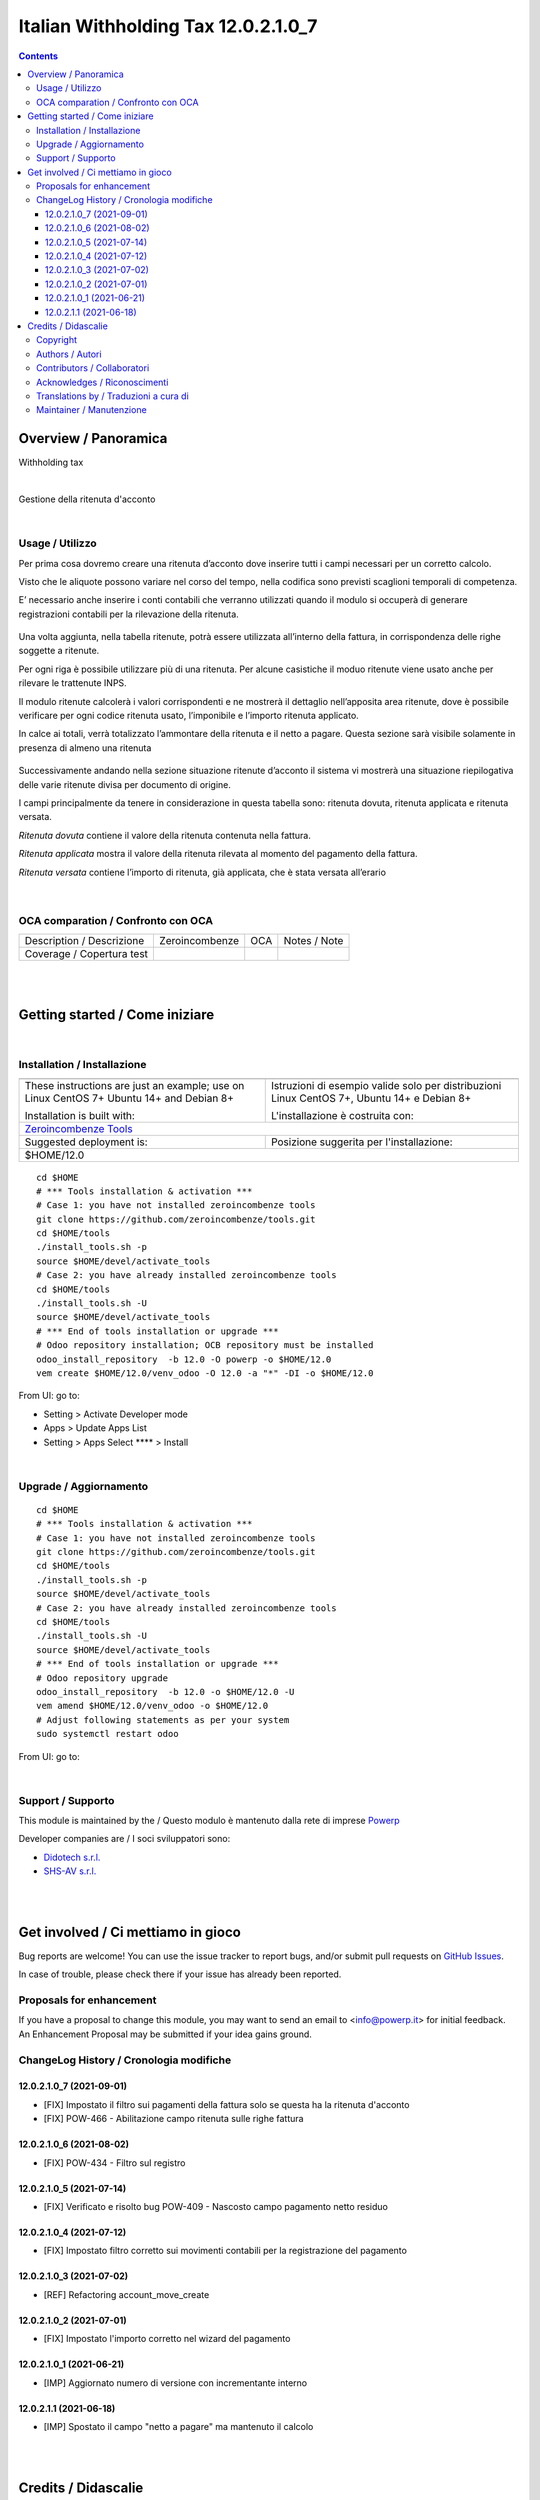 
===========================================
|icon| Italian Withholding Tax 12.0.2.1.0_7
===========================================


.. |icon| image:: https://raw.githubusercontent.com/PowERP-cloud//12.0//static/description/icon.png

|Maturity| |Build Status| |license opl|


.. contents::



Overview / Panoramica
=====================

|en| Withholding tax


|

|it| Gestione della ritenuta d'acconto


|

Usage / Utilizzo
----------------

Per prima cosa dovremo creare una ritenuta d’acconto dove inserire tutti i campi necessari per un corretto calcolo.

Visto che le aliquote possono variare nel corso del tempo, nella codifica sono previsti scaglioni temporali di competenza.

E’ necessario anche inserire i conti contabili che verranno utilizzati quando il modulo si occuperà di generare registrazioni contabili per la rilevazione della ritenuta.

.. figure:: static/img/ritenuta-acconto-odoo-codifica-768x457.png
   :alt: Withholding tax
   :width: 600 px

Una volta aggiunta, nella tabella ritenute, potrà essere utilizzata all’interno della fattura, in corrispondenza delle righe soggette a ritenute.

Per ogni riga è possibile utilizzare più di una ritenuta. Per alcune casistiche il moduo ritenute viene usato anche per rilevare le trattenute INPS.

Il modulo ritenute calcolerà i valori corrispondenti e ne mostrerà il dettaglio nell’apposita area ritenute, dove è possibile verificare per ogni codice ritenuta usato, l’imponibile e l’importo ritenuta applicato.

In calce ai totali, verrà totalizzato l’ammontare della ritenuta e il netto a pagare. Questa sezione sarà visibile solamente in presenza di almeno una ritenuta

.. figure:: static/img/fattura-fornitore-768x517.png
   :alt: Supplier invoice
   :width: 600 px

Successivamente andando nella sezione situazione ritenute d’acconto il sistema vi mostrerà una situazione riepilogativa delle varie ritenute divisa per documento di origine.

I campi principalmente da tenere in considerazione in questa tabella sono: ritenuta dovuta, ritenuta applicata e ritenuta versata.

*Ritenuta dovuta* contiene il valore della ritenuta contenuta nella fattura.

*Ritenuta applicata* mostra il valore della ritenuta rilevata al momento del pagamento della fattura.

*Ritenuta versata* contiene l’importo di ritenuta, già applicata, che è stata versata all’erario

.. figure:: static/img/foto-3-1-1024x505.png
   :alt: WT statement
   :width: 600 px


|

OCA comparation / Confronto con OCA
-----------------------------------


+-----------------------------------------------------------------+-------------------+----------------+--------------------------------+
| Description / Descrizione                                       | Zeroincombenze    | OCA            | Notes / Note                   |
+-----------------------------------------------------------------+-------------------+----------------+--------------------------------+
| Coverage / Copertura test                                       |  |Codecov Status| | |OCA Codecov|  |                                |
+-----------------------------------------------------------------+-------------------+----------------+--------------------------------+


|
|

Getting started / Come iniziare
===============================

|Try Me|


|

Installation / Installazione
----------------------------


+---------------------------------+------------------------------------------+
| |en|                            | |it|                                     |
+---------------------------------+------------------------------------------+
| These instructions are just an  | Istruzioni di esempio valide solo per    |
| example; use on Linux CentOS 7+ | distribuzioni Linux CentOS 7+,           |
| Ubuntu 14+ and Debian 8+        | Ubuntu 14+ e Debian 8+                   |
|                                 |                                          |
| Installation is built with:     | L'installazione è costruita con:         |
+---------------------------------+------------------------------------------+
| `Zeroincombenze Tools <https://zeroincombenze-tools.readthedocs.io/>`__    |
+---------------------------------+------------------------------------------+
| Suggested deployment is:        | Posizione suggerita per l'installazione: |
+---------------------------------+------------------------------------------+
| $HOME/12.0                                                                 |
+----------------------------------------------------------------------------+

::

    cd $HOME
    # *** Tools installation & activation ***
    # Case 1: you have not installed zeroincombenze tools
    git clone https://github.com/zeroincombenze/tools.git
    cd $HOME/tools
    ./install_tools.sh -p
    source $HOME/devel/activate_tools
    # Case 2: you have already installed zeroincombenze tools
    cd $HOME/tools
    ./install_tools.sh -U
    source $HOME/devel/activate_tools
    # *** End of tools installation or upgrade ***
    # Odoo repository installation; OCB repository must be installed
    odoo_install_repository  -b 12.0 -O powerp -o $HOME/12.0
    vem create $HOME/12.0/venv_odoo -O 12.0 -a "*" -DI -o $HOME/12.0

From UI: go to:

* |menu| Setting > Activate Developer mode 
* |menu| Apps > Update Apps List
* |menu| Setting > Apps |right_do| Select **** > Install


|

Upgrade / Aggiornamento
-----------------------


::

    cd $HOME
    # *** Tools installation & activation ***
    # Case 1: you have not installed zeroincombenze tools
    git clone https://github.com/zeroincombenze/tools.git
    cd $HOME/tools
    ./install_tools.sh -p
    source $HOME/devel/activate_tools
    # Case 2: you have already installed zeroincombenze tools
    cd $HOME/tools
    ./install_tools.sh -U
    source $HOME/devel/activate_tools
    # *** End of tools installation or upgrade ***
    # Odoo repository upgrade
    odoo_install_repository  -b 12.0 -o $HOME/12.0 -U
    vem amend $HOME/12.0/venv_odoo -o $HOME/12.0
    # Adjust following statements as per your system
    sudo systemctl restart odoo

From UI: go to:

|

Support / Supporto
------------------


This module is maintained by the / Questo modulo è mantenuto dalla rete di imprese `Powerp <http://www.powerp.it/>`__

Developer companies are / I soci sviluppatori sono:

* `Didotech s.r.l. <http://www.didotech.com>`__
* `SHS-AV s.r.l. <https://www.shs-av.com/>`__


|
|

Get involved / Ci mettiamo in gioco
===================================

Bug reports are welcome! You can use the issue tracker to report bugs,
and/or submit pull requests on `GitHub Issues
<https://github.com/PowERP-cloud//issues>`_.

In case of trouble, please check there if your issue has already been reported.

Proposals for enhancement
-------------------------


If you have a proposal to change this module, you may want to send an email to <info@powerp.it> for initial feedback.
An Enhancement Proposal may be submitted if your idea gains ground.


ChangeLog History / Cronologia modifiche
----------------------------------------

12.0.2.1.0_7 (2021-09-01)
~~~~~~~~~~~~~~~~~~~~~~~~~

* [FIX] Impostato il filtro sui pagamenti della fattura solo se questa ha la ritenuta d'acconto
* [FIX] POW-466 - Abilitazione campo ritenuta sulle righe fattura

12.0.2.1.0_6 (2021-08-02)
~~~~~~~~~~~~~~~~~~~~~~~~~

* [FIX] POW-434 - Filtro sul registro

12.0.2.1.0_5 (2021-07-14)
~~~~~~~~~~~~~~~~~~~~~~~~~

* [FIX] Verificato e risolto bug POW-409 - Nascosto campo pagamento netto residuo

12.0.2.1.0_4 (2021-07-12)
~~~~~~~~~~~~~~~~~~~~~~~~~

* [FIX] Impostato filtro corretto sui movimenti contabili per la registrazione del pagamento

12.0.2.1.0_3 (2021-07-02)
~~~~~~~~~~~~~~~~~~~~~~~~~

* [REF] Refactoring account_move_create

12.0.2.1.0_2 (2021-07-01)
~~~~~~~~~~~~~~~~~~~~~~~~~

* [FIX] Impostato l'importo corretto nel wizard del pagamento

12.0.2.1.0_1 (2021-06-21)
~~~~~~~~~~~~~~~~~~~~~~~~~

* [IMP] Aggiornato numero di versione con incrementante interno

12.0.2.1.1 (2021-06-18)
~~~~~~~~~~~~~~~~~~~~~~~

* [IMP] Spostato il campo "netto a pagare" ma mantenuto il calcolo



|
|

Credits / Didascalie
====================

Copyright
---------

Odoo is a trademark of `Odoo S.A. <https://www.odoo.com/>`__ (formerly OpenERP)



|

Authors / Autori
----------------

* `powERP <https://www.powerp.it>`__
* `SHS-AV s.r.l. <https://www.zeroincombenze.it>`__
* `Didotech srl <https://www.didotech.com>`__


Contributors / Collaboratori
----------------------------

* Antonio Maria Vigliotti <antoniomaria.vigliotti@gmail.com>
* Marco Tosato <marco.tosato@didotech.com>
* Fabio Giovannelli <fabio.giovannelli@didotech.com>


Acknowledges / Riconoscimenti
-----------------------------




Translations by / Traduzioni a cura di
--------------------------------------




Maintainer / Manutenzione
-------------------------

This module is maintained by the / Questo modulo è mantenuto dalla rete di imprese Powerp <http://www.powerp.it/>
Developer companies are / I soci sviluppatori sono:
* Didotech s.r.l. <http://www.didotech.com>
* SHS-AV s.r.l. <https://www.shs-av.com/>


|

----------------


|en| **Powerp** is an Italian enterprises network, whose mission is to develop high-level addons designed for Italian enterprise companies.

`Powerp <http://www.powerp.it/>`__ code adds new enhanced features to Italian localization and it released under `LGPL <https://www.gnu.org/licenses/lgpl-3.0.html>`__ or `OPL <https://www.odoo.com/documentation/user/14.0/legal/licenses/licenses.html>`__ licenses.

|it| `Powerp <http://www.powerp.it/>`__ è una rete di imprese italiane, nata con la missione di sviluppare moduli per le PMI.

Il codice di `Powerp <http://www.powerp.it/>`__ aggiunge caratteristiche evolute alla localizzazione italiana; il codice è rilasciato con licenze `LGPL <https://www.gnu.org/licenses/lgpl-3.0.html>`__ e `OPL <https://www.odoo.com/documentation/user/14.0/legal/licenses/licenses.html>`__

I soci fondatori sono:

* `Didotech s.r.l. <http://www.didotech.com>`__
* `SHS-AV s.r.l. <https://www.shs-av.com/>`__
* `Xplain s.r.l. <http://x-plain.it//>`__



|chat_with_us|


|

This module is part of  project.

<<<<<<< HEAD
Last Update / Ultimo aggiornamento: 2021-08-18
=======
Last Update / Ultimo aggiornamento: 2021-09-01
>>>>>>> 12.0_hotfix_0.17

.. |Maturity| image:: https://img.shields.io/badge/maturity-Alfa-black.png
    :target: https://odoo-community.org/page/development-status
    :alt: 
.. |Build Status| image:: https://travis-ci.org/PowERP-cloud/.svg?branch=12.0
    :target: https://travis-ci.com/PowERP-cloud/
    :alt: github.com
.. |license gpl| image:: https://img.shields.io/badge/licence---3-7379c3.svg
    :target: http://www.gnu.org/licenses/-3.0-standalone.html
    :alt: License: -3
.. |license opl| image:: https://img.shields.io/badge/licence-OPL-7379c3.svg
    :target: https://www.odoo.com/documentation/user/14.0/legal/licenses/licenses.html
    :alt: License: OPL
.. |Coverage Status| image:: https://coveralls.io/repos/github/PowERP-cloud//badge.svg?branch=12.0
    :target: https://coveralls.io/github/PowERP-cloud/?branch=12.0
    :alt: Coverage
.. |Codecov Status| image:: https://codecov.io/gh/PowERP-cloud//branch/12.0/graph/badge.svg
    :target: https://codecov.io/gh/PowERP-cloud//branch/12.0
    :alt: Codecov
.. |Tech Doc| image:: https://www.zeroincombenze.it/wp-content/uploads/ci-ct/prd/button-docs-12.svg
    :target: https://wiki.zeroincombenze.org/en/Odoo/12.0/dev
    :alt: Technical Documentation
.. |Help| image:: https://www.zeroincombenze.it/wp-content/uploads/ci-ct/prd/button-help-12.svg
    :target: https://wiki.zeroincombenze.org/it/Odoo/12.0/man
    :alt: Technical Documentation
.. |Try Me| image:: https://www.zeroincombenze.it/wp-content/uploads/ci-ct/prd/button-try-it-12.svg
    :target: https://erp12.zeroincombenze.it
    :alt: Try Me
.. |OCA Codecov| image:: https://codecov.io/gh/OCA//branch/12.0/graph/badge.svg
    :target: https://codecov.io/gh/OCA//branch/12.0
    :alt: Codecov
.. |Odoo Italia Associazione| image:: https://www.odoo-italia.org/images/Immagini/Odoo%20Italia%20-%20126x56.png
   :target: https://odoo-italia.org
   :alt: Odoo Italia Associazione
.. |Zeroincombenze| image:: https://avatars0.githubusercontent.com/u/6972555?s=460&v=4
   :target: https://www.zeroincombenze.it/
   :alt: Zeroincombenze
.. |en| image:: https://raw.githubusercontent.com/zeroincombenze/grymb/master/flags/en_US.png
   :target: https://www.facebook.com/Zeroincombenze-Software-gestionale-online-249494305219415/
.. |it| image:: https://raw.githubusercontent.com/zeroincombenze/grymb/master/flags/it_IT.png
   :target: https://www.facebook.com/Zeroincombenze-Software-gestionale-online-249494305219415/
.. |check| image:: https://raw.githubusercontent.com/zeroincombenze/grymb/master/awesome/check.png
.. |no_check| image:: https://raw.githubusercontent.com/zeroincombenze/grymb/master/awesome/no_check.png
.. |menu| image:: https://raw.githubusercontent.com/zeroincombenze/grymb/master/awesome/menu.png
.. |right_do| image:: https://raw.githubusercontent.com/zeroincombenze/grymb/master/awesome/right_do.png
.. |exclamation| image:: https://raw.githubusercontent.com/zeroincombenze/grymb/master/awesome/exclamation.png
.. |warning| image:: https://raw.githubusercontent.com/zeroincombenze/grymb/master/awesome/warning.png
.. |same| image:: https://raw.githubusercontent.com/zeroincombenze/grymb/master/awesome/same.png
.. |late| image:: https://raw.githubusercontent.com/zeroincombenze/grymb/master/awesome/late.png
.. |halt| image:: https://raw.githubusercontent.com/zeroincombenze/grymb/master/awesome/halt.png
.. |info| image:: https://raw.githubusercontent.com/zeroincombenze/grymb/master/awesome/info.png
.. |xml_schema| image:: https://raw.githubusercontent.com/zeroincombenze/grymb/master/certificates/iso/icons/xml-schema.png
   :target: https://github.com/zeroincombenze/grymb/blob/master/certificates/iso/scope/xml-schema.md
.. |DesktopTelematico| image:: https://raw.githubusercontent.com/zeroincombenze/grymb/master/certificates/ade/icons/DesktopTelematico.png
   :target: https://github.com/zeroincombenze/grymb/blob/master/certificates/ade/scope/Desktoptelematico.md
.. |FatturaPA| image:: https://raw.githubusercontent.com/zeroincombenze/grymb/master/certificates/ade/icons/fatturapa.png
   :target: https://github.com/zeroincombenze/grymb/blob/master/certificates/ade/scope/fatturapa.md
.. |chat_with_us| image:: https://www.shs-av.com/wp-content/chat_with_us.gif
   :target: https://t.me/axitec_helpdesk

